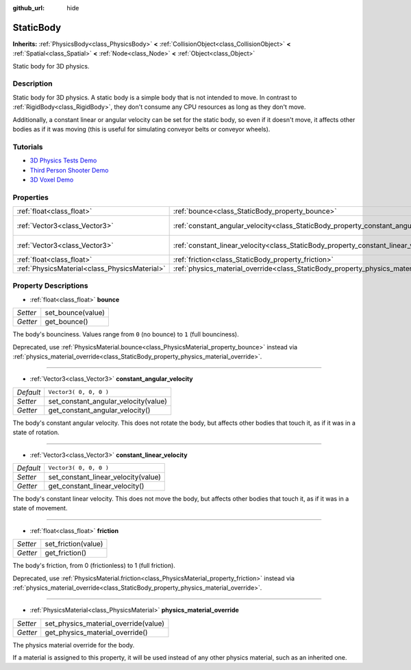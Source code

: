 :github_url: hide

.. Generated automatically by doc/tools/makerst.py in Godot's source tree.
.. DO NOT EDIT THIS FILE, but the StaticBody.xml source instead.
.. The source is found in doc/classes or modules/<name>/doc_classes.

.. _class_StaticBody:

StaticBody
==========

**Inherits:** :ref:`PhysicsBody<class_PhysicsBody>` **<** :ref:`CollisionObject<class_CollisionObject>` **<** :ref:`Spatial<class_Spatial>` **<** :ref:`Node<class_Node>` **<** :ref:`Object<class_Object>`

Static body for 3D physics.

Description
-----------

Static body for 3D physics. A static body is a simple body that is not intended to move. In contrast to :ref:`RigidBody<class_RigidBody>`, they don't consume any CPU resources as long as they don't move.

Additionally, a constant linear or angular velocity can be set for the static body, so even if it doesn't move, it affects other bodies as if it was moving (this is useful for simulating conveyor belts or conveyor wheels).

Tutorials
---------

- `3D Physics Tests Demo <https://godotengine.org/asset-library/asset/675>`_

- `Third Person Shooter Demo <https://godotengine.org/asset-library/asset/678>`_

- `3D Voxel Demo <https://godotengine.org/asset-library/asset/676>`_

Properties
----------

+-----------------------------------------------+---------------------------------------------------------------------------------------+------------------------+
| :ref:`float<class_float>`                     | :ref:`bounce<class_StaticBody_property_bounce>`                                       |                        |
+-----------------------------------------------+---------------------------------------------------------------------------------------+------------------------+
| :ref:`Vector3<class_Vector3>`                 | :ref:`constant_angular_velocity<class_StaticBody_property_constant_angular_velocity>` | ``Vector3( 0, 0, 0 )`` |
+-----------------------------------------------+---------------------------------------------------------------------------------------+------------------------+
| :ref:`Vector3<class_Vector3>`                 | :ref:`constant_linear_velocity<class_StaticBody_property_constant_linear_velocity>`   | ``Vector3( 0, 0, 0 )`` |
+-----------------------------------------------+---------------------------------------------------------------------------------------+------------------------+
| :ref:`float<class_float>`                     | :ref:`friction<class_StaticBody_property_friction>`                                   |                        |
+-----------------------------------------------+---------------------------------------------------------------------------------------+------------------------+
| :ref:`PhysicsMaterial<class_PhysicsMaterial>` | :ref:`physics_material_override<class_StaticBody_property_physics_material_override>` |                        |
+-----------------------------------------------+---------------------------------------------------------------------------------------+------------------------+

Property Descriptions
---------------------

.. _class_StaticBody_property_bounce:

- :ref:`float<class_float>` **bounce**

+----------+-------------------+
| *Setter* | set_bounce(value) |
+----------+-------------------+
| *Getter* | get_bounce()      |
+----------+-------------------+

The body's bounciness. Values range from ``0`` (no bounce) to ``1`` (full bounciness).

Deprecated, use :ref:`PhysicsMaterial.bounce<class_PhysicsMaterial_property_bounce>` instead via :ref:`physics_material_override<class_StaticBody_property_physics_material_override>`.

----

.. _class_StaticBody_property_constant_angular_velocity:

- :ref:`Vector3<class_Vector3>` **constant_angular_velocity**

+-----------+--------------------------------------+
| *Default* | ``Vector3( 0, 0, 0 )``               |
+-----------+--------------------------------------+
| *Setter*  | set_constant_angular_velocity(value) |
+-----------+--------------------------------------+
| *Getter*  | get_constant_angular_velocity()      |
+-----------+--------------------------------------+

The body's constant angular velocity. This does not rotate the body, but affects other bodies that touch it, as if it was in a state of rotation.

----

.. _class_StaticBody_property_constant_linear_velocity:

- :ref:`Vector3<class_Vector3>` **constant_linear_velocity**

+-----------+-------------------------------------+
| *Default* | ``Vector3( 0, 0, 0 )``              |
+-----------+-------------------------------------+
| *Setter*  | set_constant_linear_velocity(value) |
+-----------+-------------------------------------+
| *Getter*  | get_constant_linear_velocity()      |
+-----------+-------------------------------------+

The body's constant linear velocity. This does not move the body, but affects other bodies that touch it, as if it was in a state of movement.

----

.. _class_StaticBody_property_friction:

- :ref:`float<class_float>` **friction**

+----------+---------------------+
| *Setter* | set_friction(value) |
+----------+---------------------+
| *Getter* | get_friction()      |
+----------+---------------------+

The body's friction, from 0 (frictionless) to 1 (full friction).

Deprecated, use :ref:`PhysicsMaterial.friction<class_PhysicsMaterial_property_friction>` instead via :ref:`physics_material_override<class_StaticBody_property_physics_material_override>`.

----

.. _class_StaticBody_property_physics_material_override:

- :ref:`PhysicsMaterial<class_PhysicsMaterial>` **physics_material_override**

+----------+--------------------------------------+
| *Setter* | set_physics_material_override(value) |
+----------+--------------------------------------+
| *Getter* | get_physics_material_override()      |
+----------+--------------------------------------+

The physics material override for the body.

If a material is assigned to this property, it will be used instead of any other physics material, such as an inherited one.

.. |virtual| replace:: :abbr:`virtual (This method should typically be overridden by the user to have any effect.)`
.. |const| replace:: :abbr:`const (This method has no side effects. It doesn't modify any of the instance's member variables.)`
.. |vararg| replace:: :abbr:`vararg (This method accepts any number of arguments after the ones described here.)`
